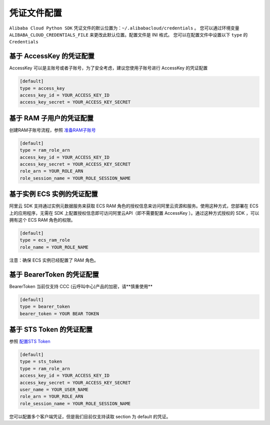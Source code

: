 凭证文件配置
----------------

``Alibaba Cloud Python SDK``
凭证文件的默认位置为：\ ``~/.alibabacloud/credentials`` 。
您可以通过环境变量 ``ALIBABA_CLOUD_CREDENTIALS_FILE``
来更改此默认位置。配置文件是 INI 格式。 您可以在配置文件中设置以下 ``type``
的 ``Credentials``


基于 AccessKey 的凭证配置
^^^^^^^^^^^^^^^^^^^^^^^^^^^^^^

AccessKey 可以是主账号或者子账号，为了安全考虑，建议您使用子账号进行
AccessKey 的凭证配置

.. code:: 

   [default]
   type = access_key
   access_key_id = YOUR_ACCESS_KEY_ID
   access_key_secret = YOUR_ACCESS_KEY_SECRET

基于 RAM 子用户的凭证配置
^^^^^^^^^^^^^^^^^^^^^^^^^^^^^^

创建RAM子账号流程，参照
`准备RAM子账号 <https://help.aliyun.com/knowledge_detail/56143.html>`__

.. code:: 

   [default]
   type = ram_role_arn
   access_key_id = YOUR_ACCESS_KEY_ID
   access_key_secret = YOUR_ACCESS_KEY_SECRET
   role_arn = YOUR_ROLE_ARN
   role_session_name = YOUR_ROLE_SESSION_NAME


基于实例 ECS 实例的凭证配置
^^^^^^^^^^^^^^^^^^^^^^^^^^^^^^

阿里云 SDK 支持通过实例元数据服务来获取 ECS RAM
角色的授权信息来访问阿里云资源和服务。使用这种方式，您部署在 ECS
上的应用程序，无需在 SDK 上配置授权信息即可访问阿里云API（即不需要配置
AccessKey ）。通过这种方式授权的 SDK ，可以拥有这个 ECS RAM 角色的权限。

.. code:: 

   [default]
   type = ecs_ram_role
   role_name = YOUR_ROLE_NAME

注意：确保 ECS 实例已经配置了 RAM 角色。


基于 BearerToken 的凭证配置
^^^^^^^^^^^^^^^^^^^^^^^^^^^^^^

BearerToken 当前仅支持 CCC (云呼叫中心)产品的加密，请**慎重使用**

.. code:: 

   [default]
   type = bearer_token
   bearer_token = YOUR BEAR TOKEN

基于 STS Token 的凭证配置
^^^^^^^^^^^^^^^^^^^^^^^^^^^^^^

参照 `配置STS
Token <https://help.aliyun.com/document_detail/67118.html>`__

.. code:: 

   [default]
   type = sts_token
   type = ram_role_arn
   access_key_id = YOUR_ACCESS_KEY_ID
   access_key_secret = YOUR_ACCESS_KEY_SECRET
   user_name = YOUR_USER_NAME
   role_arn = YOUR_ROLE_ARN
   role_session_name = YOUR_ROLE_SESSION_NAME

您可以配置多个客户端凭证，但是我们目前仅支持读取 section 为 default
的凭证。
